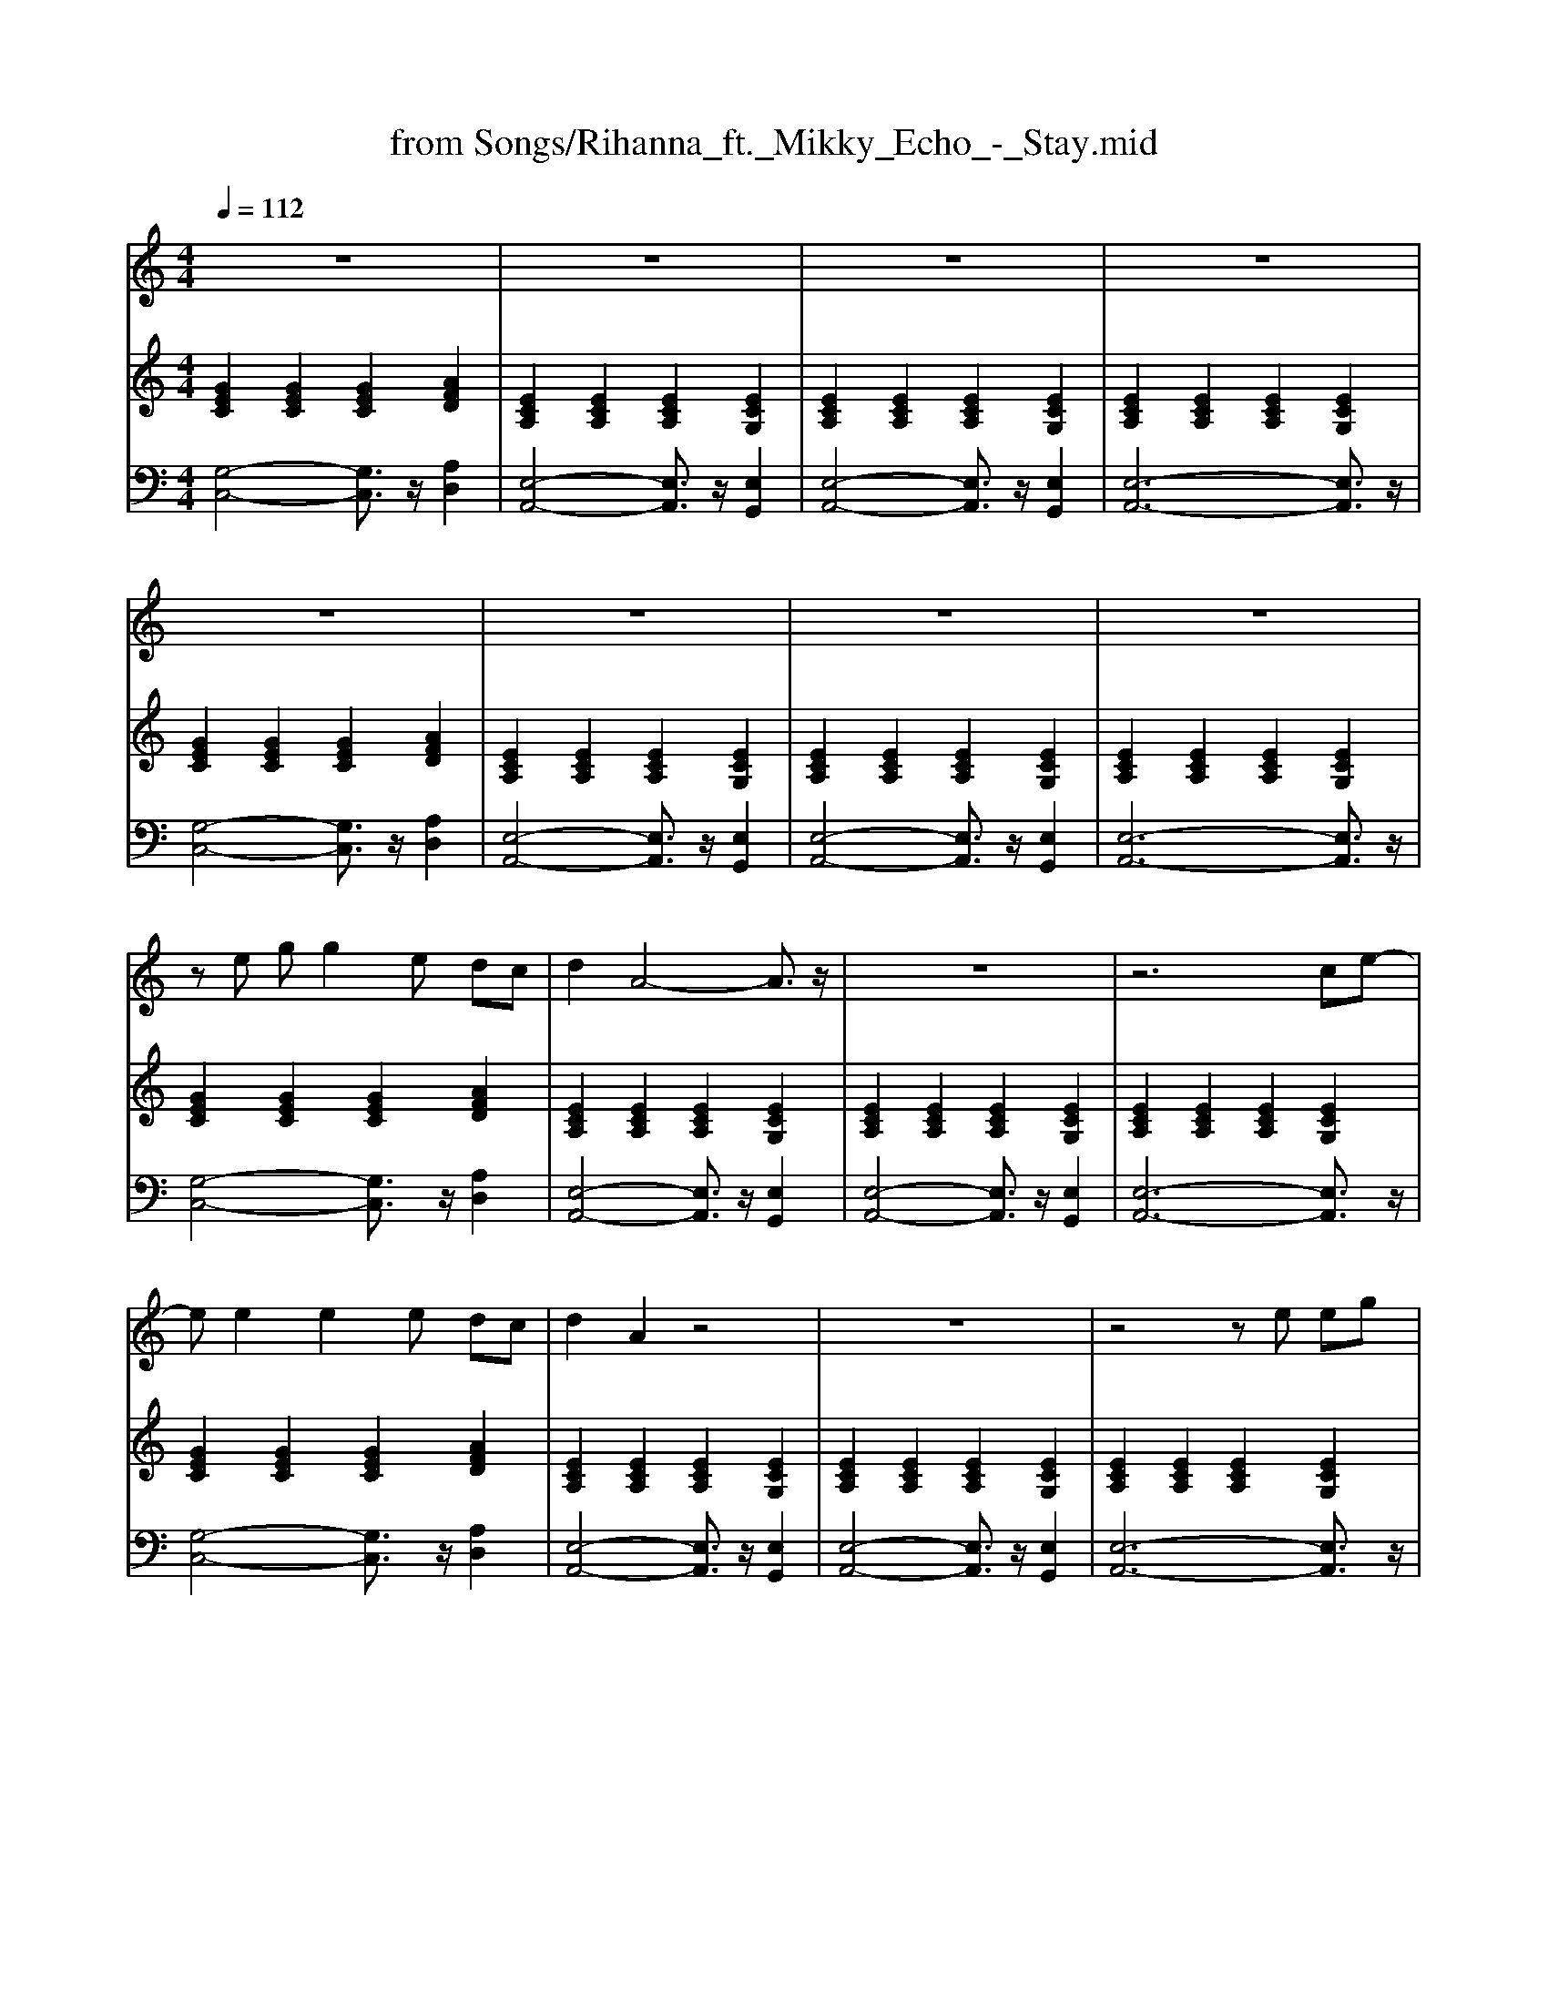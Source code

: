 X: 1
T: from Songs/Rihanna_ft._Mikky_Echo_-_Stay.mid
M: 4/4
L: 1/8
Q:1/4=112
K:C % 0 sharps
V:1
%%MIDI program 0
z8| \
z8| \
z8| \
z8|
z8| \
z8| \
z8| \
z8|
z
e gg2e dc| \
d2 A4- A3/2z/2| \
z8| \
z6 ce-|
ee2e2e dc| \
d2 A2 z4| \
z8| \
z4 ze eg|
gg<ga3 ed| \
dc c2 c3/2d/2 ez| \
z8| \
z4 ze e2|
gg2g3 ed| \
dc d2 A4| \
z8| \
z8|
d2 dc d2 dc| \
d2 dc d2 ec-| \
c2 z6| \
z4 A2 c2|
d2 dc d2 dc| \
d2 dc d2 ee-| \
e2 z6| \
z8|
ze eg g2 ed| \
dc d2 A2 zc-| \
cc A (3G2c2d2d-| \
dz6g-|
ge ge ed dc| \
dc d2 A2 Gc-| \
cc AG c2 dd-| \
dz2c e3/2d/2 cd|
e8-| \
e6- ez| \
z8| \
z8|
ze g2 g2 eg| \
a2 ed de2z| \
z8| \
z4 zc2e-|
ee2e dd2c| \
d3A cA3| \
z8| \
z8|
d2 dc d2 dc| \
d2 dc d2 ec-| \
c2 z6| \
z4 A2 c2|
d2 dc d2 dc| \
d2 dc d2 ee-| \
e2 z6| \
z8|
ze eg g2 ed| \
d/2c/2d3 A2 zc-| \
cc AG cd2d-| \
dz6g-|
ge g2 ed e2| \
dc d2 A2 Gc-| \
cc AG c2 dd-| \
dz2c e3/2d/2 cd|
e8-| \
e3-e/2z3/2d ed-| \
d3-d/2z4z/2| \
z8|
a4- a3/2z/2 c'g-| \
g2 zc ed<dd-| \
d3c/2A4z/2| \
z8|
a4- a3/2z/2 c'g-| \
g2 z (3c2e2d2d| \
d3c/2A4z/2| \
z6 zG|
AB AB A/2B/2A2B/2c/2-| \
cd cd cd<cd-| \
de3 e4| \
z6 zG|
AB AB A/2B/2A2B| \
cd cd cd<cd-| \
dB3 B4| \
z8|
ze eg g2 ed| \
dc d2 A2 zc-| \
cc AG cd2d-| \
dz6g-|
ge g2 ae ed| \
dc d2 A2 Gc-| \
cd2e ed cA-| \
A3c e3/2d/2 cd|
e8-| \
e4- e3/2z/2 ga-| \
a4- a3/2z/2 c'g-| \
g4- g3/2z/2 ge-|
e8-| \
e3-e/2z/2 dc dd-| \
d6- d3/2z/2| \
z3c e3/2d/2 cc-|
c3-c/2z4z/2| \
z4 zd'/2e'/2 d'2-| \
d'3-d'/2z3/2c'3|
V:2
%%MIDI program 0
[GEC]2 [GEC]2 [GEC]2 [AFD]2| \
[ECA,]2 [ECA,]2 [ECA,]2 [ECG,]2| \
[ECA,]2 [ECA,]2 [ECA,]2 [ECG,]2| \
[ECA,]2 [ECA,]2 [ECA,]2 [ECG,]2|
[GEC]2 [GEC]2 [GEC]2 [AFD]2| \
[ECA,]2 [ECA,]2 [ECA,]2 [ECG,]2| \
[ECA,]2 [ECA,]2 [ECA,]2 [ECG,]2| \
[ECA,]2 [ECA,]2 [ECA,]2 [ECG,]2|
[GEC]2 [GEC]2 [GEC]2 [AFD]2| \
[ECA,]2 [ECA,]2 [ECA,]2 [ECG,]2| \
[ECA,]2 [ECA,]2 [ECA,]2 [ECG,]2| \
[ECA,]2 [ECA,]2 [ECA,]2 [ECG,]2|
[GEC]2 [GEC]2 [GEC]2 [AFD]2| \
[ECA,]2 [ECA,]2 [ECA,]2 [ECG,]2| \
[ECA,]2 [ECA,]2 [ECA,]2 [ECG,]2| \
[ECA,]2 [ECA,]2 [ECA,]2 [ECG,]2|
[GEC]2 [GEC]2 [GEC]2 [AFD]2| \
[ECA,]2 [ECA,]2 [ECA,]2 [ECG,]2| \
[ECA,]2 [ECA,]2 [ECA,]2 [ECG,]2| \
[ECA,]2 [ECA,]2 [ECA,]2 [ECG,]2|
[GEC]2 [GEC]2 [GEC]2 [AFD]2| \
[ECA,]2 [ECA,]2 [ECA,]2 [ECG,]2| \
[ECA,]2 [ECA,]2 [ECA,]2 [ECG,]2| \
[ECA,]2 [ECA,]2 [ECA,]2 [ECA,]2|
[CA,F,]2 [CA,F,]2 [CA,F,]2 [CA,F,]2| \
[A,F,D,]2 [A,F,D,]2 [A,F,D,]2 [A,F,D,]2| \
[ECA,]2 [ECA,]2 [ECA,]2 [ECA,]2| \
[ECA,]2 [ECA,]2 [ECA,]2 [ECA,]2|
[CA,F,]2 [CA,F,]2 [CA,F,]2 [CA,F,]2| \
[A,F,D,]2 [A,F,D,]2 [A,F,D,]2 [A,F,D,]2| \
[DB,G,]2 [DB,G,]2 [DB,G,]2 [DB,G,]2| \
[DB,G,]2 [DB,G,]2 [DB,G,]2 [DB,G,]2|
[GEC]2 [GEC]2 [GEC]2 [GEC]2| \
[AFD]2 [AFD]2 [AFD]2 [AFD]2| \
[ECA,]2 [ECA,]2 [ECA,]2 [ECA,]2| \
[FCA,]2 [FCA,]2 [FCA,]2 [FCA,]2|
[GEC]2 [GEC]2 [GEC]2 [GEC]2| \
[AFD]2 [AFD]2 [AFD]2 [AFD]2| \
[ECA,]2 [ECA,]2 [ECA,]2 [ECA,]2| \
[FCA,]2 [FCA,]2 [FCA,]2 [FCA,]2|
[GEC]2 [GEC]2 [GEC]2 [AFD]2| \
[ECA,]2 [ECA,]2 [ECA,]2 [ECG,]2| \
[ECA,]2 [ECA,]2 [ECA,]2 [ECG,]2| \
[ECA,]2 [ECA,]2 [ECA,]2 [ECG,]2|
[GEC]2 [GEC]2 [GEC]2 [AFD]2| \
[ECA,]2 [ECA,]2 [ECA,]2 [ECG,]2| \
[ECA,]2 [ECA,]2 [ECA,]2 [ECG,]2| \
[ECA,]2 [ECA,]2 [ECA,]2 [ECG,]2|
[GEC]2 [GEC]2 [GEC]2 [AFD]2| \
[ECA,]2 [ECA,]2 [ECA,]2 [ECG,]2| \
[ECA,]2 [ECA,]2 [ECA,]2 [ECG,]2| \
[ECA,]2 [ECA,]2 [ECA,]2 [ECA,]2|
[CA,F,]2 [CA,F,]2 [CA,F,]2 [CA,F,]2| \
[A,F,D,]2 [A,F,D,]2 [A,F,D,]2 [A,F,D,]2| \
[ECA,]2 [ECA,]2 [ECA,]2 [ECA,]2| \
[ECA,]2 [ECA,]2 [ECA,]2 [ECA,]2|
[CA,F,]2 [CA,F,]2 [CA,F,]2 [CA,F,]2| \
[A,F,D,]2 [A,F,D,]2 [A,F,D,]2 [A,F,D,]2| \
[DB,G,]2 [DB,G,]2 [DB,G,]2 [DB,G,]2| \
[DB,G,]2 [DB,G,]2 [DCB,G,]2 [DCB,G,]2|
[GEC]2 [GEC]2 [GEC]2 [GEC]2| \
[AFD]2 [AFD]2 [AFD]2 [AFD]2| \
[ECA,]2 [ECA,]2 [ECA,]2 [ECA,]2| \
[FCA,]2 [FCA,]2 [FCA,]2 [FCA,]2|
[GEC]2 [GEC]2 [GEC]2 [GEC]2| \
[AFD]2 [AFD]2 [AFD]2 [AFD]2| \
[ECA,]2 [ECA,]2 [ECA,]2 [ECA,]2| \
[FCA,]2 [FCA,]2 [FCA,]2 [FCA,]2|
[GEC]2 [GEC]2 [GEC]2 [AFD]2| \
[ECA,]2 [ECA,]2 [ECA,]2 [ECG,]2| \
[ECA,]2 [ECA,]2 [ECA,]2 [ECG,]2| \
[ECA,]2 [ECA,]2 [ECA,]2 [ECG,]2|
[CA,F,]2 [CA,F,]2 [CA,F,]2 [CA,F,]2| \
[ECA,]2 [ECA,]2 [ECA,]2 [ECA,]2| \
[A,F,D,]2 [A,F,D,]2 [A,F,D,]2 [A,F,D,]2| \
[A,F,D,]2 [A,F,D,]2 [B,G,E,]2 [B,G,E,]2|
[CA,F,]2 [CA,F,]2 [CA,F,]2 [CA,F,]2| \
[ECA,]2 [ECA,]2 [ECA,]2 [ECA,]2| \
[A,F,D,]2 [A,F,D,]2 [A,F,D,]2 [A,F,D,]2| \
[A,F,D,]2 [A,F,D,]2 [A,F,D,]2 [A,F,C,]2|
[A,F,D,]2 [A,F,D,]2 [A,F,D,]2 [A,F,D,]2| \
[CA,F,]2 [CA,F,]2 [CA,F,]2 [CA,F,]2| \
[ECA,]2 [ECA,]2 [ECA,]2 [ECA,]2| \
[ECA,]2 [ECA,]2 [ECA,]2 [ECA,]2|
[A,F,D,]2 [A,F,D,]2 [A,F,D,]2 [A,F,D,]2| \
[CA,F,]2 [CA,F,]2 [CA,F,]2 [CA,F,]2| \
[DB,G,]2 [DB,G,]2 [DB,G,]2 [DB,G,]2| \
[DB,G,]2 [DB,G,]2 [DCB,G,]2 [DCB,G,]2|
[GEC]2 [GEC]2 [GEC]2 [GEC]2| \
[AFD]2 [AFD]2 [AFD]2 [AFD]2| \
[ECA,]2 [ECA,]2 [ECA,]2 [ECA,]2| \
[FCA,]2 [FCA,]2 [FCA,]2 [FCA,]2|
[GEC]2 [GEC]2 [GEC]2 [GEC]2| \
[AFD]2 [AFD]2 [AFD]2 [AFD]2| \
[ECA,]2 [ECA,]2 [ECA,]2 [ECA,]2| \
[FCA,]2 [FCA,]2 [FCA,]2 [FCA,]2|
[GEC]2 [GEC]2 [GEC]2 [GEC]2| \
[AFD]2 [AFD]2 [AFD]2 [AFD]2| \
[ECA,]2 [ECA,]2 [ECA,]2 [ECA,]2| \
[FCA,]2 [FCA,]2 [FCA,]2 [FCA,]2|
[GEC]2 [GEC]2 [GEC]2 [GEC]2| \
[AFD]2 [AFD]2 [AFD]2 [AFD]2| \
[ECA,]2 [ECA,]2 [ECA,]2 [ECA,]2| \
[FCA,]2 [FCA,]2 [FCA,]2 [FCA,]2|
[GEC]4 [GEC]4| \
[AFD]4 [AFD]4| \
[ECA,]4 [ECA,]4| \
[F-C-A,-]8|
[F-C-A,-]6 [FCA,]
V:3
[G,-C,-]4 [G,C,]3/2z/2 [A,D,]2| \
[E,-A,,-]4 [E,A,,]3/2z/2 [E,G,,]2| \
[E,-A,,-]4 [E,A,,]3/2z/2 [E,G,,]2| \
[E,-A,,-]6 [E,A,,]3/2z/2|
[G,-C,-]4 [G,C,]3/2z/2 [A,D,]2| \
[E,-A,,-]4 [E,A,,]3/2z/2 [E,G,,]2| \
[E,-A,,-]4 [E,A,,]3/2z/2 [E,G,,]2| \
[E,-A,,-]6 [E,A,,]3/2z/2|
[G,-C,-]4 [G,C,]3/2z/2 [A,D,]2| \
[E,-A,,-]4 [E,A,,]3/2z/2 [E,G,,]2| \
[E,-A,,-]4 [E,A,,]3/2z/2 [E,G,,]2| \
[E,-A,,-]6 [E,A,,]3/2z/2|
[G,-C,-]4 [G,C,]3/2z/2 [A,D,]2| \
[E,-A,,-]4 [E,A,,]3/2z/2 [E,G,,]2| \
[E,-A,,-]4 [E,A,,]3/2z/2 [E,G,,]2| \
[E,-A,,-]6 [E,A,,]3/2z/2|
[G,-C,-]4 [G,C,]3/2z/2 [A,D,]2| \
[E,-A,,-]4 [E,A,,]3/2z/2 [E,G,,]2| \
[E,-A,,-]4 [E,A,,]3/2z/2 [E,G,,]2| \
[E,-A,,-]6 [E,A,,]3/2z/2|
[G,-C,-]4 [G,C,]3/2z/2 [A,D,]2| \
[E,-A,,-]4 [E,A,,]3/2z/2 [E,G,,]2| \
[E,-A,,-]4 [E,A,,]3/2z/2 [E,G,,]2| \
[E,-A,,-]6 [E,A,,]3/2z/2|
[C,-F,,-]6 [C,F,,]3/2z/2| \
[A,,-D,,-]6 [A,,D,,]3/2z/2| \
[E,-A,,-]8| \
[E,-A,,-]6 [E,A,,]z|
[C,-F,,-]6 [C,F,,]3/2z/2| \
[A,,-D,,-]6 [A,,D,,]3/2z/2| \
[D,-G,,-]8| \
[D,-G,,-]6 [D,G,,]z|
[G,-C,-]6 [G,C,]3/2z/2| \
[A,-D,-]6 [A,D,]3/2z/2| \
[E,-A,,-]6 [E,A,,]3/2z/2| \
[F,-A,,-]6 [F,A,,]3/2z/2|
[G,-C,-]6 [G,C,]3/2z/2| \
[A,-D,-]6 [A,D,]3/2z/2| \
[E,-A,,-]6 [E,A,,]3/2z/2| \
[F,-A,,-]6 [F,A,,]3/2z/2|
[G,-C,-]4 [G,C,]3/2z/2 [A,D,]2| \
[E,-A,,-]4 [E,A,,]3/2z/2 [E,G,,]2| \
[E,-A,,-]4 [E,A,,]3/2z/2 [E,G,,]2| \
[E,-A,,-]6 [E,A,,]3/2z/2|
[G,-C,-]4 [G,C,]3/2z/2 [A,D,]2| \
[E,-A,,-]4 [E,A,,]3/2z/2 [E,G,,]2| \
[E,-A,,-]4 [E,A,,]3/2z/2 [E,G,,]2| \
[E,-A,,-]6 [E,A,,]3/2z/2|
[G,-C,-]4 [G,C,]3/2z/2 [A,D,]2| \
[E,-A,,-]4 [E,A,,]3/2z/2 [E,G,,]2| \
[E,-A,,-]4 [E,A,,]3/2z/2 [E,G,,]2| \
[E,-A,,-]6 [E,A,,]3/2z/2|
[C,-F,,-]6 [C,F,,]3/2z/2| \
[A,,-D,,-]6 [A,,D,,]3/2z/2| \
[E,-A,,-]8| \
[E,-A,,-]6 [E,A,,]z|
[C,-F,,-]6 [C,F,,]3/2z/2| \
[A,,-D,,-]6 [A,,D,,]3/2z/2| \
[D,-G,,-]8| \
[D,-G,,-]6 [D,G,,]z|
[G,-C,-]6 [G,C,]3/2z/2| \
[A,-D,-]6 [A,D,]3/2z/2| \
[E,-A,,-]6 [E,A,,]3/2z/2| \
[F,-A,,-]6 [F,A,,]3/2z/2|
[G,-C,-]6 [G,C,]3/2z/2| \
[A,-D,-]6 [A,D,]3/2z/2| \
[E,-A,,-]6 [E,A,,]3/2z/2| \
[F,-A,,-]6 [F,A,,]3/2z/2|
[G,-C,-]4 [G,C,]3/2z/2 [A,D,]2| \
[E,-A,,-]4 [E,A,,]3/2z/2 [E,G,,]2| \
[E,-A,,-]4 [E,A,,]3/2z/2 [E,G,,]2| \
[E,-A,,-]6 [E,A,,]3/2z/2|
[C,-F,,-]6 [C,F,,]3/2z/2| \
[E,-A,,-]6 [E,A,,]3/2z/2| \
[A,,-D,,-]8| \
[A,,-D,,-]3[A,,D,,]/2z/2 [B,,E,,]4|
[C,-F,,-]6 [C,F,,]3/2z/2| \
[E,-A,,-]6 [E,A,,]3/2z/2| \
[A,,-D,,-]8| \
[A,,-D,,-]4 [A,,D,,]3/2z/2 [A,,C,,]2|
[A,,-D,,-]6 [A,,D,,]3/2z/2| \
[C,-F,,-]6 [C,F,,]3/2z/2| \
[E,-A,,-]8| \
[E,-A,,-]6 [E,A,,]z|
[A,,-D,,-]6 [A,,D,,]3/2z/2| \
[C,-F,,-]6 [C,F,,]3/2z/2| \
[D,-G,,-]8| \
[D,-G,,-]6 [D,G,,]z|
[G,-C,-]6 [G,C,]3/2z/2| \
[A,-D,-]6 [A,D,]3/2z/2| \
[E,-A,,-]6 [E,A,,]3/2z/2| \
[F,-A,,-]6 [F,A,,]3/2z/2|
[G,-C,-]6 [G,C,]3/2z/2| \
[A,-D,-]6 [A,D,]3/2z/2| \
[E,-A,,-]6 [E,A,,]3/2z/2| \
[F,-A,,-]6 [F,A,,]3/2z/2|
[G,-C,-]6 [G,C,]3/2z/2| \
[A,-D,-]6 [A,D,]3/2z/2| \
[E,-A,,-]6 [E,A,,]3/2z/2| \
[F,-A,,-]6 [F,A,,]3/2z/2|
[G,-C,-]6 [G,C,]3/2z/2| \
[A,-D,-]6 [A,D,]3/2z/2| \
[E,-A,,-]6 [E,A,,]3/2z/2| \
[F,-A,,-]6 [F,A,,]3/2z/2|
[G,-C,-]6 [G,C,]3/2z/2| \
[A,-D,-]6 [A,D,]3/2z/2| \
[E,-A,,-]6 [E,A,,]3/2z/2| \
[F,-C,-F,,-]6 [F,-C,F,,-]3/2[F,-F,,-]/2|
[F,-F,,-]6 [F,F,,]
